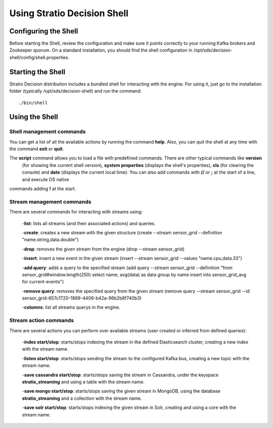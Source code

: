 .. _using-stratio-streaming-shell:

Using Stratio Decision Shell
*****************************

Configuring the Shell
=====================

Before starting the Shell, review the configuration and make sure it points correctly to your running Kafka brokers
and Zookeeper quorum. On a standard installation, you should find the shell configuration in
/opt/sds/decision-shell/config/shell.properties.


Starting the Shell
==================

Stratio Decision distribution includes a bundled shell for interacting with the engine. For using it, just go to
the installation folder (typically /opt/sds/decision-shell) and run the command::

    ./bin/shell

Using the Shell
===============

Shell management commands
-------------------------

You can get a list of all the available actions by running the command **help**. Also, you can quit the shell at any time
with the command **exit** or **quit**.

The **script** command allows you to load a file with predefined commands. There are other typical commands like **version**
 (for showing the current shell version), **system properties** (displays the shell's properties), **cls** (for clearing the console)
 and **date** (displays the current local time). You can also add commands with **//** or **;** at the start of a line, and execute OS native
commands adding **!** at the start.


Stream management commands
--------------------------

There are several commands for interacting with streams using:

    -**list**: lists all streams (and their associated actions) and queries.

    -**create**: creates a new stream with the given structure (create --stream sensor_grid --definition "name.string,data.double")

    -**drop**: removes the given stream from the engine (drop --stream sensor_grid)

    -**insert**: insert a new event in the given stream (insert --stream sensor_grid --values "name.cpu,data.33")

    -**add query**: adds a query to the specified stream (add query --stream sensor_grid --definition "from sensor_grid#window.length(250) select name, avg(data) as data group by name insert into sensor_grid_avg  for current-events")

    -**remove query**: removes the specified query from the given stream (remove query --stream sensor_grid --id sensor_grid-657c1720-1869-4406-b42a-96b2b8f740b3)

    -**columns**: list all streams querys in the engine.

Stream action commands
----------------------

There are several actions you can perform over available streams (user created or inferred from defined queries):

    -**index start/stop**: starts/stops indexing the stream in the defined Elasticsearch cluster, creating a new index with the stream name.

    -**listen start/stop**: starts/stops sending the stream to the configured Kafka bus, creating a new topic with the stream name.

    -**save cassandra start/stop**: starts/stops saving the stream in Cassandra, under the keyspace **stratio_streaming** and using a table with the stream name.

    -**save mongo start/stop**: starts/stops saving the given stream in MongoDB, using the database **stratio_streaming** and a collection with the stream name.

    -**save solr start/stop**: starts/stops indexing the given stream in Solr, creating and using a core with the stream name.
